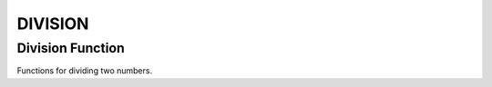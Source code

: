 ########
DIVISION
########

Division Function
=================

Functions for dividing two numbers.

.. doxygengroup:: division_function
    :project: LearnSphinxInC
    :content-only: